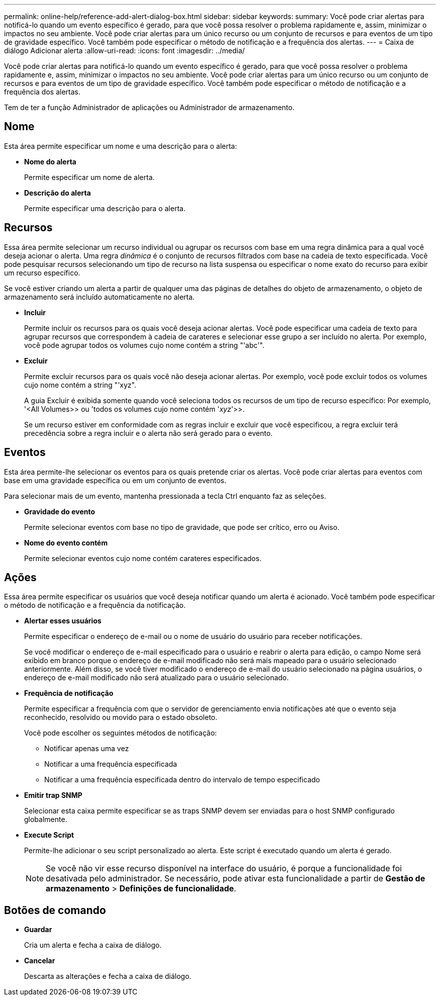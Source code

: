 ---
permalink: online-help/reference-add-alert-dialog-box.html 
sidebar: sidebar 
keywords:  
summary: Você pode criar alertas para notificá-lo quando um evento específico é gerado, para que você possa resolver o problema rapidamente e, assim, minimizar o impactos no seu ambiente. Você pode criar alertas para um único recurso ou um conjunto de recursos e para eventos de um tipo de gravidade específico. Você também pode especificar o método de notificação e a frequência dos alertas. 
---
= Caixa de diálogo Adicionar alerta
:allow-uri-read: 
:icons: font
:imagesdir: ../media/


[role="lead"]
Você pode criar alertas para notificá-lo quando um evento específico é gerado, para que você possa resolver o problema rapidamente e, assim, minimizar o impactos no seu ambiente. Você pode criar alertas para um único recurso ou um conjunto de recursos e para eventos de um tipo de gravidade específico. Você também pode especificar o método de notificação e a frequência dos alertas.

Tem de ter a função Administrador de aplicações ou Administrador de armazenamento.



== Nome

Esta área permite especificar um nome e uma descrição para o alerta:

* *Nome do alerta*
+
Permite especificar um nome de alerta.

* *Descrição do alerta*
+
Permite especificar uma descrição para o alerta.





== Recursos

Essa área permite selecionar um recurso individual ou agrupar os recursos com base em uma regra dinâmica para a qual você deseja acionar o alerta. Uma regra _dinâmica_ é o conjunto de recursos filtrados com base na cadeia de texto especificada. Você pode pesquisar recursos selecionando um tipo de recurso na lista suspensa ou especificar o nome exato do recurso para exibir um recurso específico.

Se você estiver criando um alerta a partir de qualquer uma das páginas de detalhes do objeto de armazenamento, o objeto de armazenamento será incluído automaticamente no alerta.

* *Incluir*
+
Permite incluir os recursos para os quais você deseja acionar alertas. Você pode especificar uma cadeia de texto para agrupar recursos que correspondem à cadeia de carateres e selecionar esse grupo a ser incluído no alerta. Por exemplo, você pode agrupar todos os volumes cujo nome contém a string "'abc'".

* *Excluir*
+
Permite excluir recursos para os quais você não deseja acionar alertas. Por exemplo, você pode excluir todos os volumes cujo nome contém a string "'xyz".

+
A guia Excluir é exibida somente quando você seleciona todos os recursos de um tipo de recurso específico: Por exemplo, '<All Volumes>> ou 'todos os volumes cujo nome contém '_xyz_'>>.

+
Se um recurso estiver em conformidade com as regras incluir e excluir que você especificou, a regra excluir terá precedência sobre a regra incluir e o alerta não será gerado para o evento.





== Eventos

Esta área permite-lhe selecionar os eventos para os quais pretende criar os alertas. Você pode criar alertas para eventos com base em uma gravidade específica ou em um conjunto de eventos.

Para selecionar mais de um evento, mantenha pressionada a tecla Ctrl enquanto faz as seleções.

* *Gravidade do evento*
+
Permite selecionar eventos com base no tipo de gravidade, que pode ser crítico, erro ou Aviso.

* *Nome do evento contém*
+
Permite selecionar eventos cujo nome contém carateres especificados.





== Ações

Essa área permite especificar os usuários que você deseja notificar quando um alerta é acionado. Você também pode especificar o método de notificação e a frequência da notificação.

* *Alertar esses usuários*
+
Permite especificar o endereço de e-mail ou o nome de usuário do usuário para receber notificações.

+
Se você modificar o endereço de e-mail especificado para o usuário e reabrir o alerta para edição, o campo Nome será exibido em branco porque o endereço de e-mail modificado não será mais mapeado para o usuário selecionado anteriormente. Além disso, se você tiver modificado o endereço de e-mail do usuário selecionado na página usuários, o endereço de e-mail modificado não será atualizado para o usuário selecionado.

* *Frequência de notificação*
+
Permite especificar a frequência com que o servidor de gerenciamento envia notificações até que o evento seja reconhecido, resolvido ou movido para o estado obsoleto.

+
Você pode escolher os seguintes métodos de notificação:

+
** Notificar apenas uma vez
** Notificar a uma frequência especificada
** Notificar a uma frequência especificada dentro do intervalo de tempo especificado


* *Emitir trap SNMP*
+
Selecionar esta caixa permite especificar se as traps SNMP devem ser enviadas para o host SNMP configurado globalmente.

* *Execute Script*
+
Permite-lhe adicionar o seu script personalizado ao alerta. Este script é executado quando um alerta é gerado.

+
[NOTE]
====
Se você não vir esse recurso disponível na interface do usuário, é porque a funcionalidade foi desativada pelo administrador. Se necessário, pode ativar esta funcionalidade a partir de *Gestão de armazenamento* > *Definições de funcionalidade*.

====




== Botões de comando

* *Guardar*
+
Cria um alerta e fecha a caixa de diálogo.

* *Cancelar*
+
Descarta as alterações e fecha a caixa de diálogo.


